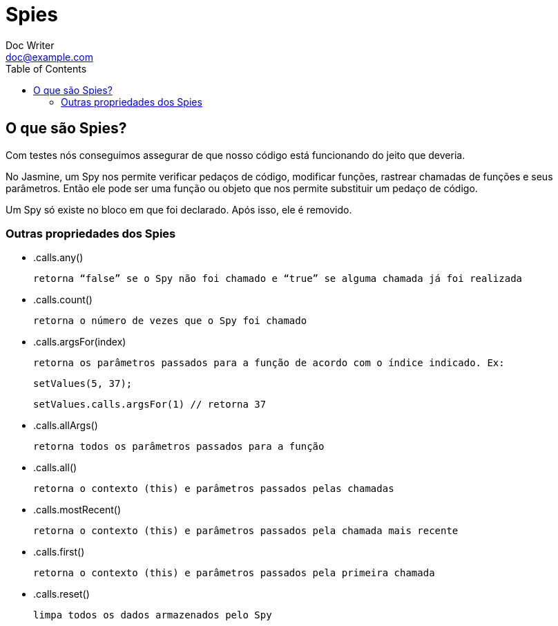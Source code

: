 = Spies
Doc Writer <doc@example.com>
:reproducible: :listing-caption: Listing
:source-highlighter: rouge
:toc:
// Uncomment next line to add a title page (or set doctype to book)
//:title-page:
// Uncomment next line to set page size (default is A4)
//:pdf-page-size: Letter

// An example of a basic http://asciidoc.org[AsciiDoc] document prepared by {author}.

== O que são Spies?

Com testes nós conseguimos assegurar de que nosso código está funcionando do jeito que deveria.

No Jasmine, um Spy nos permite verificar pedaços de código, modificar funções, rastrear chamadas de funções e seus parâmetros.
Então ele pode ser uma função ou objeto que nos permite substituir um pedaço de código.

Um Spy só existe no bloco em que foi declarado.
Após isso, ele é removido.

=== Outras propriedades dos Spies

* .calls.any()

    retorna “false” se o Spy não foi chamado e “true” se alguma chamada já foi realizada

* .calls.count()

    retorna o número de vezes que o Spy foi chamado

* .calls.argsFor(index)

    retorna os parâmetros passados para a função de acordo com o índice indicado. Ex:

    setValues(5, 37);

    setValues.calls.argsFor(1) // retorna 37

* .calls.allArgs()

    retorna todos os parâmetros passados para a função

* .calls.all()

    retorna o contexto (this) e parâmetros passados pelas chamadas

* .calls.mostRecent()

    retorna o contexto (this) e parâmetros passados pela chamada mais recente

* .calls.first()

    retorna o contexto (this) e parâmetros passados pela primeira chamada

* .calls.reset()

    limpa todos os dados armazenados pelo Spy
